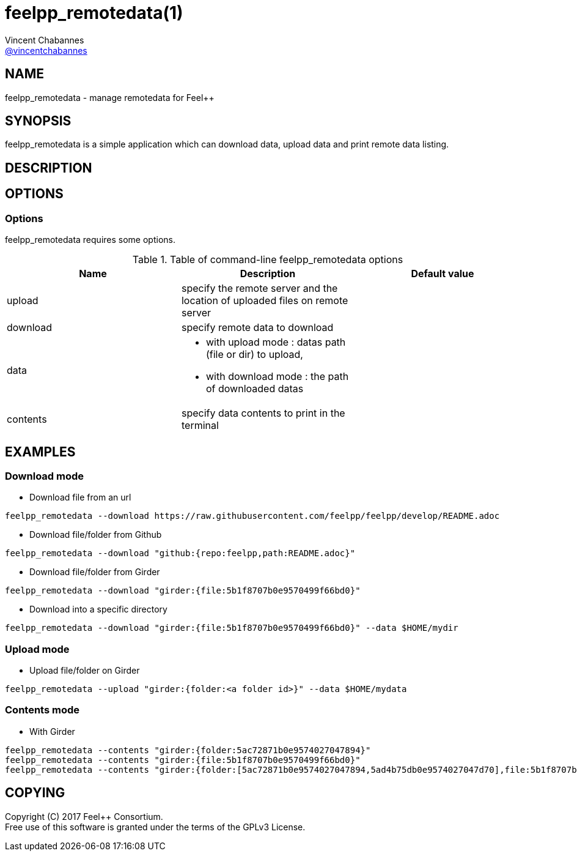:feelpp: Feel++
= feelpp_remotedata(1)
Vincent Chabannes <https://github.com/vincentchabannes[@vincentchabannes]>
:manmanual: feelpp_remotedata
:man-linkstyle: pass:[blue R < >]


== NAME

{manmanual} - manage remotedata for {feelpp}


== SYNOPSIS

{manmanual} is a simple application which can download data, upload data and print remote data listing.


== DESCRIPTION



== OPTIONS

=== Options

{manmanual} requires some options.

.Table of command-line {manmanual} options
|===                                                                                                                                                                              
| Name | Description | Default value

| upload | specify the remote server and the location of uploaded files on remote server |                                                                                              
| download | specify remote data to download |
| data a|

* with upload mode : datas path (file or dir) to upload,
* with download mode : the path of downloaded datas
|
| contents | specify data contents to print in the terminal |
|===  

== EXAMPLES

=== Download mode

* Download file from an url

[source,shell]
----
feelpp_remotedata --download https://raw.githubusercontent.com/feelpp/feelpp/develop/README.adoc
----

* Download file/folder from Github

[source,shell]
----
feelpp_remotedata --download "github:{repo:feelpp,path:README.adoc}"
----

* Download file/folder from Girder

[source,shell]
----
feelpp_remotedata --download "girder:{file:5b1f8707b0e9570499f66bd0}"
----

* Download into a specific directory

[source,shell]
----
feelpp_remotedata --download "girder:{file:5b1f8707b0e9570499f66bd0}" --data $HOME/mydir
----

=== Upload mode

* Upload file/folder on Girder

[source,shell]
----
feelpp_remotedata --upload "girder:{folder:<a folder id>}" --data $HOME/mydata
----


=== Contents mode

* With Girder

[source,shell]
----
feelpp_remotedata --contents "girder:{folder:5ac72871b0e9574027047894}"
feelpp_remotedata --contents "girder:{file:5b1f8707b0e9570499f66bd0}"
feelpp_remotedata --contents "girder:{folder:[5ac72871b0e9574027047894,5ad4b75db0e9574027047d70],file:5b1f8707b0e9570499f66bd0}"
----




== COPYING

Copyright \(C) 2017 {feelpp} Consortium. +
Free use of this software is granted under the terms of the GPLv3 License.

